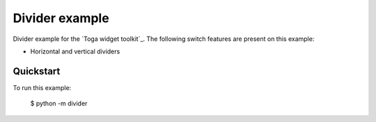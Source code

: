 Divider example
===============

Divider example for the `Toga widget toolkit`_. The following switch features are present on this example:

* Horizontal and vertical dividers

Quickstart
~~~~~~~~~~

To run this example:

    $ python -m divider
